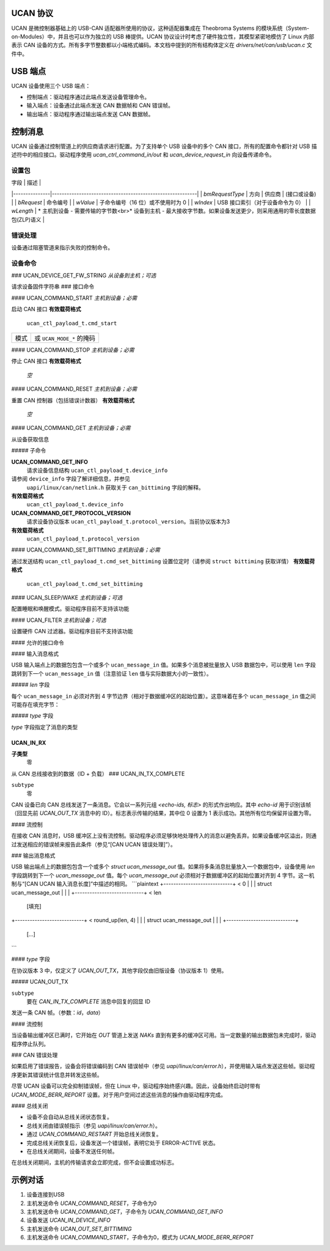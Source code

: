 UCAN 协议
=========

UCAN 是微控制器基础上的 USB-CAN 适配器所使用的协议，这种适配器集成在 Theobroma Systems 的模块系统（System-on-Modules）中，并且也可以作为独立的 USB 棒提供。UCAN 协议设计时考虑了硬件独立性，其模型紧密地模仿了 Linux 内部表示 CAN 设备的方式。所有多字节整数都以小端格式编码。本文档中提到的所有结构体定义在 `drivers/net/can/usb/ucan.c` 文件中。

USB 端点
========

UCAN 设备使用三个 USB 端点：

- 控制端点：驱动程序通过此端点发送设备管理命令。
- 输入端点：设备通过此端点发送 CAN 数据帧和 CAN 错误帧。
- 输出端点：驱动程序通过输出端点发送 CAN 数据帧。

控制消息
=========

UCAN 设备通过控制管道上的供应商请求进行配置。为了支持单个 USB 设备中的多个 CAN 接口，所有的配置命令都针对 USB 描述符中的相应接口。驱动程序使用 `ucan_ctrl_command_in/out` 和 `ucan_device_request_in` 向设备传递命令。

设置包
------

| 字段          | 描述                                                      |
|---------------|-----------------------------------------------------------|
| `bmRequestType` | 方向 | 供应商 | (接口或设备) |
| `bRequest`     | 命令编号                                                |
| `wValue`       | 子命令编号（16 位）或不使用时为 0                       |
| `wIndex`       | USB 接口索引（对于设备命令为 0）                         |
| `wLength`      | * 主机到设备 - 需要传输的字节数<br>* 设备到主机 - 最大接收字节数。如果设备发送更少，则采用通用的零长度数据包(ZLP)语义 |

错误处理
--------

设备通过阻塞管道来指示失败的控制命令。

设备命令
--------

### UCAN_DEVICE_GET_FW_STRING
*从设备到主机；可选*

请求设备固件字符串
### 接口命令

#### UCAN_COMMAND_START
*主机到设备；必需*

启动 CAN 接口
**有效载荷格式**
  ``ucan_ctl_payload_t.cmd_start``

====  ============================
模式  或 ``UCAN_MODE_*`` 的掩码
====  ============================

#### UCAN_COMMAND_STOP
*主机到设备；必需*

停止 CAN 接口
**有效载荷格式**
  *空*

#### UCAN_COMMAND_RESET
*主机到设备；必需*

重置 CAN 控制器（包括错误计数器）
**有效载荷格式**
  *空*

#### UCAN_COMMAND_GET
*主机到设备；必需*

从设备获取信息

##### 子命令

**UCAN_COMMAND_GET_INFO**
  请求设备信息结构 ``ucan_ctl_payload_t.device_info``
请参阅 ``device_info`` 字段了解详细信息，并参见
  ``uapi/linux/can/netlink.h`` 获取关于
  ``can_bittiming`` 字段的解释。
**有效载荷格式**
    ``ucan_ctl_payload_t.device_info``

**UCAN_COMMAND_GET_PROTOCOL_VERSION**
  请求设备协议版本
  ``ucan_ctl_payload_t.protocol_version``。当前协议版本为3
**有效载荷格式**
    ``ucan_ctl_payload_t.protocol_version``

.. 注意:: 不支持此命令的设备使用旧协议版本1

#### UCAN_COMMAND_SET_BITTIMING
*主机到设备；必需*

通过发送结构 ``ucan_ctl_payload_t.cmd_set_bittiming`` 设置位定时（请参阅 ``struct bittiming`` 获取详情）
**有效载荷格式**
  ``ucan_ctl_payload_t.cmd_set_bittiming``

#### UCAN_SLEEP/WAKE
*主机到设备；可选*

配置睡眠和唤醒模式。驱动程序目前不支持该功能

#### UCAN_FILTER
*主机到设备；可选*

设置硬件 CAN 过滤器。驱动程序目前不支持该功能

#### 允许的接口命令

==================  ===================  ==================
合法设备状态  命令              新设备状态
==================  ===================  ==================
已停止             SET_BITTIMING        已停止
已停止             START                启动
已启动             STOP 或 RESET        已停止
已停止             STOP 或 RESET        已停止
已启动             RESTART              已启动
任意               GET                  *不变*
==================  ===================  ==================

#### 输入消息格式

USB 输入端点上的数据包包含一个或多个 ``ucan_message_in`` 值。如果多个消息被批量放入 USB 数据包中，可以使用 ``len`` 字段跳转到下一个 ``ucan_message_in`` 值（注意验证 ``len`` 值与实际数据大小的一致性）。

##### `len` 字段

每个 ``ucan_message_in`` 必须对齐到 4 字节边界（相对于数据缓冲区的起始位置）。这意味着在多个 ``ucan_message_in`` 值之间可能存在填充字节：

.. 代码块::

    +----------------------------+ < 0
    |                            |
    |   struct ucan_message_in   |
    |                            |
    +----------------------------+ < len
              [填充]
    +----------------------------+ < round_up(len, 4)
    |                            |
    |   struct ucan_message_in   |
    |                            |
    +----------------------------+
                [...]

##### `type` 字段

`type` 字段指定了消息的类型

**UCAN_IN_RX**
~~~~~~~~~~
**子类型**
  零

从 CAN 总线接收到的数据（ID + 负载）
### UCAN_IN_TX_COMPLETE

``subtype``
  零

CAN 设备已向 CAN 总线发送了一条消息。它会以一系列元组 `<echo-ids, 标志>` 的形式作出响应。其中 `echo-id` 用于识别该帧（回显先前 `UCAN_OUT_TX` 消息中的 ID）。标志表示传输的结果，其中位 0 设置为 1 表示成功。其他所有位均保留并设置为零。

#### 流控制

在接收 CAN 消息时，USB 缓冲区上没有流控制。驱动程序必须足够快地处理传入的消息以避免丢弃。如果设备缓冲区溢出，则通过发送相应的错误帧来报告此条件（参见“[CAN UCAN 错误处理]”）。

### 输出消息格式

USB 输出端点上的数据包包含一个或多个 `struct ucan_message_out` 值。如果将多条消息批量放入一个数据包中，设备使用 `len` 字段跳转到下一个 `ucan_message_out` 值。每个 `ucan_message_out` 必须相对于数据缓冲区的起始位置对齐到 4 字节。这一机制与“[CAN UCAN 输入消息长度]”中描述的相同。
```plaintext
+----------------------------+ < 0
|                            |
|   struct ucan_message_out  |
|                            |
+----------------------------+ < len
              [填充]
+----------------------------+ < round_up(len, 4)
|                            |
|   struct ucan_message_out  |
|                            |
+----------------------------+
                [...]
```

#### `type` 字段

在协议版本 3 中，仅定义了 `UCAN_OUT_TX`，其他字段仅由旧版设备（协议版本 1）使用。

##### UCAN_OUT_TX

``subtype``
  要在 `CAN_IN_TX_COMPLETE` 消息中回复的回显 ID

发送一条 CAN 帧。（参数：`id`，`data`）

#### 流控制

当设备输出缓冲区已满时，它开始在 `OUT` 管道上发送 *NAKs* 直到有更多的缓冲区可用。当一定数量的输出数据包未完成时，驱动程序停止队列。

### CAN 错误处理

如果启用了错误报告，设备会将错误编码到 CAN 错误帧中（参见 `uapi/linux/can/error.h`），并使用输入端点发送这些帧。驱动程序更新其错误统计信息并转发这些帧。

尽管 UCAN 设备可以完全抑制错误帧，但在 Linux 中，驱动程序始终感兴趣。因此，设备始终启动时带有 `UCAN_MODE_BERR_REPORT` 设置。对于用户空间过滤这些消息的操作由驱动程序完成。

#### 总线关闭

- 设备不会自动从总线关闭状态恢复。
- 总线关闭由错误帧指示（参见 `uapi/linux/can/error.h`）。
- 通过 `UCAN_COMMAND_RESTART` 开始总线关闭恢复。
- 完成总线关闭恢复后，设备发送一个错误帧，表明它处于 ERROR-ACTIVE 状态。
- 在总线关闭期间，设备不发送任何帧。
在总线关闭期间，主机的传输请求会立即完成，但不会设置成功标志。

示例对话
========

#) 设备连接到USB
#) 主机发送命令 `UCAN_COMMAND_RESET`，子命令为0
#) 主机发送命令 `UCAN_COMMAND_GET`，子命令为 `UCAN_COMMAND_GET_INFO`
#) 设备发送 `UCAN_IN_DEVICE_INFO`
#) 主机发送命令 `UCAN_OUT_SET_BITTIMING`
#) 主机发送命令 `UCAN_COMMAND_START`，子命令为0，模式为 `UCAN_MODE_BERR_REPORT`
